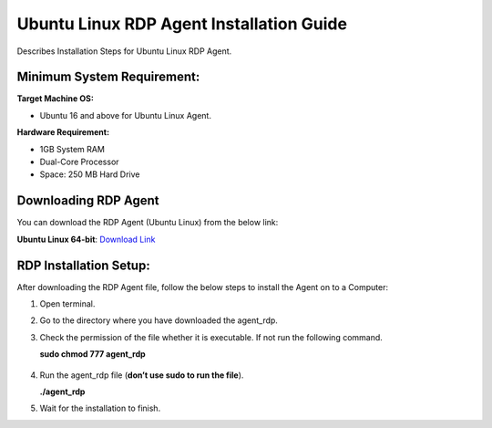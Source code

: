**********************************
Ubuntu Linux RDP Agent Installation Guide
**********************************

Describes Installation Steps for Ubuntu Linux RDP Agent.

Minimum System Requirement:
===========================

**Target Machine OS:**

-  Ubuntu 16 and above for Ubuntu Linux Agent.

**Hardware Requirement:**

-  1GB System RAM

-  Dual-Core Processor

-  Space: 250 MB Hard Drive

Downloading RDP Agent
=====================

You can download the RDP Agent (Ubuntu Linux) from the below link:

**Ubuntu Linux 64-bit**: `Download Link <https://s3.ap-south-1.amazonaws.com/flotomate-customer-releases/latest/rdp+server/linux/agent_rdp>`_

RDP Installation Setup:
==========================

After downloading the RDP Agent file, follow the below steps to install the
Agent on to a Computer:

1. Open terminal.

2. Go to the directory where you have downloaded the agent_rdp.

3. Check the permission of the file whether it is executable. If not run
   the following command.

   **sudo chmod 777 agent_rdp**

.. _rdp-3:
.. figure:: https://s3-ap-southeast-1.amazonaws.com/flotomate-resources/installation-guide/agent-installation-guide/RDP-3.png
    :align: center
    :alt: figure 3

4. Run the agent_rdp file (**don’t use sudo to run the file**).

   **./agent_rdp**

5. Wait for the installation to finish.